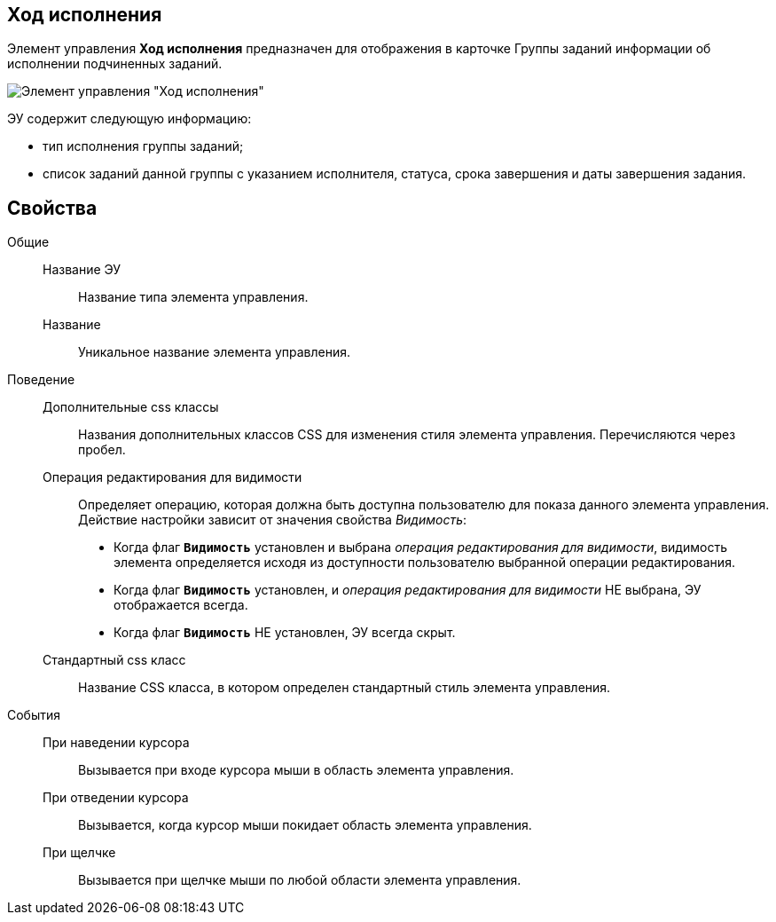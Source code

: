 
== Ход исполнения

Элемент управления *Ход исполнения* предназначен для отображения в карточке Группы заданий информации об исполнении подчиненных заданий.

image::taskGroupWorkStatus.png[Элемент управления "Ход исполнения"]

ЭУ содержит следующую информацию:

* тип исполнения группы заданий;
* список заданий данной группы с указанием исполнителя, статуса, срока завершения и даты завершения задания.

== Свойства

Общие::
Название ЭУ:::
Название типа элемента управления.
Название:::
Уникальное название элемента управления.

Поведение::
Дополнительные css классы:::
Названия дополнительных классов CSS для изменения стиля элемента управления. Перечисляются через пробел.
Операция редактирования для видимости:::
Определяет операцию, которая должна быть доступна пользователю для показа данного элемента управления. Действие настройки зависит от значения свойства _Видимость_:
+
* Когда флаг `*Видимость*` установлен и выбрана _операция редактирования для видимости_, видимость элемента определяется исходя из доступности пользователю выбранной операции редактирования.
* Когда флаг `*Видимость*` установлен, и _операция редактирования для видимости_ НЕ выбрана, ЭУ отображается всегда.
* Когда флаг `*Видимость*` НЕ установлен, ЭУ всегда скрыт.
Стандартный css класс:::
Название CSS класса, в котором определен стандартный стиль элемента управления.
События::
При наведении курсора:::
Вызывается при входе курсора мыши в область элемента управления.
При отведении курсора:::
Вызывается, когда курсор мыши покидает область элемента управления.
При щелчке:::
Вызывается при щелчке мыши по любой области элемента управления.
